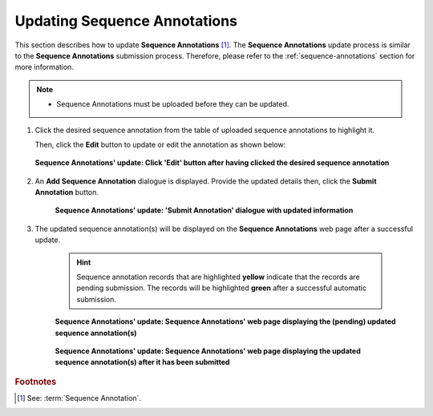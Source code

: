.. _sequence-annotations-update:

==============================
Updating Sequence Annotations
==============================

This section describes how to update **Sequence Annotations** [#f1]_. The **Sequence Annotations** update process is
similar to the **Sequence Annotations** submission process. Therefore, please refer to the :ref:`sequence-annotations`
section for more information.

.. note::

  * Sequence Annotations must be uploaded before they can be updated.

.. seealso::

  * :ref:`How to Submit Sequence Annotations <sequence-annotations>`
  * :ref:`How to Delete Sequence Annotations <sequence-annotations-deletion>`

.. raw:: html

   <hr>

#. Click the desired sequence annotation from the table of uploaded sequence annotations to highlight it.

   Then, click the **Edit** button to update or edit the annotation as shown below:

   .. figure:: /assets/images/sequence_annotations/sequence_annotations_update_pointer_to_edit_annotations_button.png
      :alt: Pointer to 'Edit' button
      :align: center
      :target: https://raw.githubusercontent.com/TGAC/Documentation/main/assets/images/sequence_annotations/sequence_annotations_update_pointer_to_edit_annotations_button.png
      :class: with-shadow with-border

      **Sequence Annotations' update: Click 'Edit' button after having clicked the desired sequence annotation**

   .. raw:: html

      <br>

#. An **Add Sequence Annotation** dialogue is displayed. Provide the updated details then, click the
   **Submit Annotation** button.

    .. figure:: /assets/images/sequence_annotations/sequence_annotations_update_add_sequence_annotation_dialogue.png
       :alt: Add Sequence Annotation dialogue with updated information
       :align: center
       :height: 70ex
       :target: https://raw.githubusercontent.com/TGAC/Documentation/main/assets/images/sequence_annotations_update_add_sequence_annotation_dialogue.png
       :class: with-shadow with-border

       **Sequence Annotations' update: 'Submit Annotation' dialogue with updated information**

   .. raw:: html

      <br>

#. The updated sequence annotation(s) will be displayed on the **Sequence Annotations** web page after a successful
   update.

    .. hint::

       Sequence annotation records that are highlighted **yellow** indicate that the records are pending submission. The
       records will be highlighted **green** after a successful automatic submission.

    .. figure:: /assets/images/sequence_annotations/sequence_annotations_updated1.png
       :alt: Updated Sequence Annotation(s) pending submission
       :align: center
       :target: https://raw.githubusercontent.com/TGAC/Documentation/main/assets/images/sequence_annotations/sequence_annotations_updated1.png
       :class: with-shadow with-border

       **Sequence Annotations' update: Sequence Annotations' web page displaying the (pending) updated sequence annotation(s)**

    .. raw:: html

       <br>

    .. figure:: /assets/images/sequence_annotations/sequence_annotations_updated2.png
       :alt: Updated Sequence Annotation(s) after submission
       :align: center
       :target: https://raw.githubusercontent.com/TGAC/Documentation/main/assets/images/sequence_annotations/sequence_annotations_updated2.png
       :class: with-shadow with-border

    **Sequence Annotations' update: Sequence Annotations' web page displaying the updated sequence annotation(s) after it has been submitted**

    .. raw:: html

       <br>

.. raw:: html

   <hr>

.. rubric:: Footnotes
.. [#f1] See: :term:`Sequence Annotation`.

..
    Images declaration
..

.. |add-sequence-annotations-button| image:: /assets/images/buttons/add_button.png
   :height: 4ex
   :class: no-scaled-link